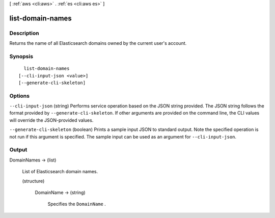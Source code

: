 [ :ref:`aws <cli:aws>` . :ref:`es <cli:aws es>` ]

.. _cli:aws es list-domain-names:


*****************
list-domain-names
*****************



===========
Description
===========



Returns the name of all Elasticsearch domains owned by the current user's account. 



========
Synopsis
========

::

    list-domain-names
  [--cli-input-json <value>]
  [--generate-cli-skeleton]




=======
Options
=======

``--cli-input-json`` (string)
Performs service operation based on the JSON string provided. The JSON string follows the format provided by ``--generate-cli-skeleton``. If other arguments are provided on the command line, the CLI values will override the JSON-provided values.

``--generate-cli-skeleton`` (boolean)
Prints a sample input JSON to standard output. Note the specified operation is not run if this argument is specified. The sample input can be used as an argument for ``--cli-input-json``.



======
Output
======

DomainNames -> (list)

  

  List of Elasticsearch domain names.

  

  (structure)

    

    DomainName -> (string)

      

      Specifies the ``DomainName`` .

      

      

    

  

